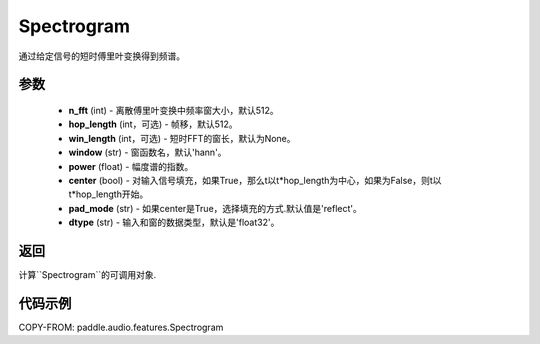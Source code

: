 .. _cn_api_audio_features_Spectrogram:

Spectrogram
-------------------------------

.. py:class:: paddle.audio.features.Spectrogram(n_fft=512, hop_length=512, win_length=None, window='hann', power=1.0, center=True, pad_mode='reflect', dtype='float32')

通过给定信号的短时傅里叶变换得到频谱。

参数
::::::::::::

    - **n_fft** (int) - 离散傅里叶变换中频率窗大小，默认512。
    - **hop_length**  (int，可选) - 帧移，默认512。
    - **win_length**  (int，可选) - 短时FFT的窗长，默认为None。
    - **window**  (str) - 窗函数名，默认'hann'。
    - **power**  (float) - 幅度谱的指数。
    - **center**  (bool) - 对输入信号填充，如果True，那么t以t*hop_length为中心，如果为False，则t以t*hop_length开始。
    - **pad_mode**  (str) - 如果center是True，选择填充的方式.默认值是'reflect'。
    - **dtype**  (str) - 输入和窗的数据类型，默认是'float32'。


返回
:::::::::

计算``Spectrogram``的可调用对象.

代码示例
:::::::::
COPY-FROM: paddle.audio.features.Spectrogram
